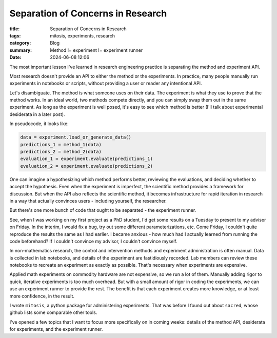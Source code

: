 ############################################
Separation of Concerns in Research
############################################

:title: Separation of Concerns in Research
:tags: mitosis, experiments, research
:category: Blog
:summary: Method != experiment != experiment runner
:date: 2024-06-08 12:06

The most important lesson I've learned in research engineering practice is
separating the method and experiment API.

Most research doesn't provide an API to either the method or the experiments.
In practice, many people manually run experiments in notebooks or scripts, without
providing a user or reader any intentional API.

Let's disambiguate.  The method is what someone uses on their data.
The experiment is what they use to prove that the method works.  In an ideal
world, two methods compete directly, and you can simply swap them out in the
same experiment.  As long as the experiment is well posed, it's easy to see
which method is better (I'll talk about experimental desiderata in a later post).

In pseudocode, it looks like:

.. code::

    data = experiment.load_or_generate_data()
    predictions_1 = method_1(data)
    predictions_2 = method_2(data)
    evaluation_1 = experiment.evaluate(predictions_1)
    evaluation_2 = experiment.evaluate(predictions_2)

One can imagine a hypothesizing which method performs better, reviewing the
evaluations, and deciding whether to accept the hypothesis.
Even when the experiment is imperfect, the scientific method provides
a framework for discussion.  But when the API also reflects the scientific method,
it becomes infrastructure for rapid iteration in research in a way that actually
convinces users - including yourself, the researcher.

But there's one more bunch of code that ought to be separated - the experiment
runner.

See, when I was working on my first project as a PhD student, I'd get some
results on a Tuesday to present to my advisor on Friday.  In the interim, I would
fix a bug, try out some different parameterizations, etc.  Come Friday, I couldn't
quite reproduce the results the same as I had earlier.  I became anxious - how
much had I actually learned from running the code beforehand?  If I couldn't
convince my advisor, I couldn't convince myself.

In non-mathematics research, the control and intervention methods and experiment
administration is often manual.  Data is collected in lab notebooks, and details
of the experiment are fastidiously recorded.  Lab members can review these
notebooks to recreate an experiment as exactly as possible.  That's necessary
when experiments are expensive.

Applied math experiments on commodity hardware are not expensive, so we run a lot
of them.  Manually adding rigor to quick, iterative experiments is too much overhead.
But with a small amount of rigor in coding the experiments, we can use an experiment
runner to provide the rest.  The benefit is that each experiment creates more
knowledge, or at least more confidence, in the result.

I wrote ``mitosis``, a python package for administering experiments.  That was
before I found out about ``sacred``, whose github lists some comparable other tools.

I've opened a few topics that I want to focus more specifically on in coming weeks:
details of the method API, desiderata for experiments, and the experiment runner.
